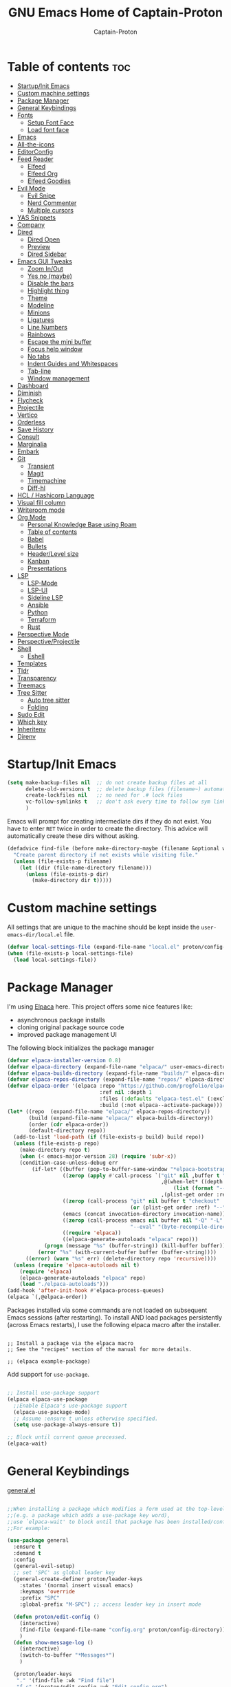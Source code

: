 #+title: GNU Emacs Home of Captain-Proton
#+author: Captain-Proton
#+startup: showeverything
#+startup: indent

* Table of contents :toc:
- [[#startupinit-emacs][Startup/Init Emacs]]
- [[#custom-machine-settings][Custom machine settings]]
- [[#package-manager][Package Manager]]
- [[#general-keybindings][General Keybindings]]
- [[#fonts][Fonts]]
  - [[#setup-font-face][Setup Font Face]]
  - [[#load-font-face][Load font face]]
- [[#emacs][Emacs]]
- [[#all-the-icons][All-the-icons]]
- [[#editorconfig][EditorConfig]]
- [[#feed-reader][Feed Reader]]
  - [[#elfeed][Elfeed]]
  - [[#elfeed-org][Elfeed Org]]
  - [[#elfeed-goodies][Elfeed Goodies]]
- [[#evil-mode][Evil Mode]]
  - [[#evil-snipe][Evil Snipe]]
  - [[#nerd-commenter][Nerd Commenter]]
  - [[#multiple-cursors][Multiple cursors]]
- [[#yas-snippets][YAS Snippets]]
- [[#company][Company]]
- [[#dired][Dired]]
  - [[#dired-open][Dired Open]]
  - [[#preview][Preview]]
  - [[#dired-sidebar][Dired Sidebar]]
- [[#emacs-gui-tweaks][Emacs GUI Tweaks]]
  - [[#zoom-inout][Zoom In/Out]]
  - [[#yes-no-maybe][Yes no (maybe)]]
  - [[#disable-the-bars][Disable the bars]]
  - [[#highlight-thing][Highlight thing]]
  - [[#theme][Theme]]
  - [[#modeline][Modeline]]
  - [[#minions][Minions]]
  - [[#ligatures][Ligatures]]
  - [[#line-numbers][Line Numbers]]
  - [[#rainbows][Rainbows]]
  - [[#escape-the-mini-buffer][Escape the mini buffer]]
  - [[#focus-help-window][Focus help window]]
  - [[#no-tabs][No tabs]]
  - [[#indent-guides-and-whitespaces][Indent Guides and Whitespaces]]
  - [[#tab-line][Tab-line]]
  - [[#window-management][Window management]]
- [[#dashboard][Dashboard]]
- [[#diminish][Diminish]]
- [[#flycheck][Flycheck]]
- [[#projectile][Projectile]]
- [[#vertico][Vertico]]
- [[#orderless][Orderless]]
- [[#save-history][Save History]]
- [[#consult][Consult]]
- [[#marginalia][Marginalia]]
- [[#embark][Embark]]
- [[#git][Git]]
  - [[#transient][Transient]]
  - [[#magit][Magit]]
  - [[#timemachine][Timemachine]]
  - [[#diff-hl][Diff-hl]]
- [[#hcl--hashicorp-language][HCL / Hashicorp Language]]
- [[#visual-fill-column][Visual fill column]]
- [[#writeroom-mode][Writeroom mode]]
- [[#org-mode][Org Mode]]
  - [[#personal-knowledge-base-using-roam][Personal Knowledge Base using Roam]]
  - [[#table-of-contents][Table of contents]]
  - [[#babel][Babel]]
  - [[#bullets][Bullets]]
  - [[#headerlevel-size][Header/Level size]]
  - [[#kanban][Kanban]]
  - [[#presentations][Presentations]]
- [[#lsp][LSP]]
  - [[#lsp-mode][LSP-Mode]]
  - [[#lsp-ui][LSP-UI]]
  - [[#sideline-lsp][Sideline LSP]]
  - [[#ansible][Ansible]]
  - [[#python][Python]]
  - [[#terraform][Terraform]]
  - [[#rust][Rust]]
- [[#perspective-mode][Perspective Mode]]
- [[#perspectiveprojectile][Perspective/Projectile]]
- [[#shell][Shell]]
  - [[#eshell][Eshell]]
- [[#templates][Templates]]
- [[#tldr][Tldr]]
- [[#transparency][Transparency]]
- [[#treemacs][Treemacs]]
- [[#tree-sitter][Tree Sitter]]
  - [[#auto-tree-sitter][Auto tree sitter]]
  - [[#folding][Folding]]
- [[#sudo-edit][Sudo Edit]]
- [[#which-key][Which key]]
- [[#inheritenv][Inheritenv]]
- [[#direnv][Direnv]]

* Startup/Init Emacs

#+begin_src emacs-lisp
(setq make-backup-files nil  ;; do not create backup files at all
      delete-old-versions t  ;; delete backup files (filename~) automatically
      create-lockfiles nil   ;; no need for .# lock files
      vc-follow-symlinks t   ;; don't ask every time to follow sym links to vc repos
      )
#+end_src

Emacs will prompt for creating intermediate dirs if they do not exist.
You have to enter =RET= twice in order to create the directory.
This advice will automatically create these dirs without asking.

#+begin_src emacs-lisp
(defadvice find-file (before make-directory-maybe (filename &optional wildcards) activate)
  "Create parent directory if not exists while visiting file."
  (unless (file-exists-p filename)
    (let ((dir (file-name-directory filename)))
      (unless (file-exists-p dir)
        (make-directory dir t)))))
#+end_src

* Custom machine settings

All settings that are unique to the machine should be kept inside the
=user-emacs-dir/local.el= file.

#+begin_src emacs-lisp
(defvar local-settings-file (expand-file-name "local.el" proton/config-directory))
(when (file-exists-p local-settings-file)
  (load local-settings-file))
#+end_src

* Package Manager

I'm using [[https://github.com/progfolio/elpaca][Elpaca]] here.
This project offers some nice features like:

- asynchronous package installs
- cloning original package source code
- improved package management UI

The following block initializes the package manager

#+begin_src emacs-lisp
(defvar elpaca-installer-version 0.8)
(defvar elpaca-directory (expand-file-name "elpaca/" user-emacs-directory))
(defvar elpaca-builds-directory (expand-file-name "builds/" elpaca-directory))
(defvar elpaca-repos-directory (expand-file-name "repos/" elpaca-directory))
(defvar elpaca-order '(elpaca :repo "https://github.com/progfolio/elpaca.git"
                              :ref nil :depth 1
                              :files (:defaults "elpaca-test.el" (:exclude "extensions"))
                              :build (:not elpaca--activate-package)))
(let* ((repo  (expand-file-name "elpaca/" elpaca-repos-directory))
       (build (expand-file-name "elpaca/" elpaca-builds-directory))
       (order (cdr elpaca-order))
       (default-directory repo))
  (add-to-list 'load-path (if (file-exists-p build) build repo))
  (unless (file-exists-p repo)
    (make-directory repo t)
    (when (< emacs-major-version 28) (require 'subr-x))
    (condition-case-unless-debug err
        (if-let* ((buffer (pop-to-buffer-same-window "*elpaca-bootstrap*"))
                  ((zerop (apply #'call-process `("git" nil ,buffer t "clone"
                                                  ,@(when-let* ((depth (plist-get order :depth)))
                                                      (list (format "--depth=%d" depth) "--no-single-branch"))
                                                  ,(plist-get order :repo) ,repo))))
                  ((zerop (call-process "git" nil buffer t "checkout"
                                        (or (plist-get order :ref) "--"))))
                  (emacs (concat invocation-directory invocation-name))
                  ((zerop (call-process emacs nil buffer nil "-Q" "-L" "." "--batch"
                                        "--eval" "(byte-recompile-directory \".\" 0 'force)")))
                  ((require 'elpaca))
                  ((elpaca-generate-autoloads "elpaca" repo)))
            (progn (message "%s" (buffer-string)) (kill-buffer buffer))
          (error "%s" (with-current-buffer buffer (buffer-string))))
      ((error) (warn "%s" err) (delete-directory repo 'recursive))))
  (unless (require 'elpaca-autoloads nil t)
    (require 'elpaca)
    (elpaca-generate-autoloads "elpaca" repo)
    (load "./elpaca-autoloads")))
(add-hook 'after-init-hook #'elpaca-process-queues)
(elpaca `(,@elpaca-order))
#+end_src

Packages installed via some commands are not loaded on subsequent Emacs sessions (after restarting).
To install AND load packages persistently (across Emacs restarts), I use the following elpaca macro after the installer.

#+begin_example

;; Install a package via the elpaca macro
;; See the "recipes" section of the manual for more details.

;; (elpaca example-package)
#+end_example

Add support for =use-package=.

#+begin_src emacs-lisp

;; Install use-package support
(elpaca elpaca-use-package
  ;;Enable Elpaca's use-package support
  (elpaca-use-package-mode)
  ;; Assume :ensure t unless otherwise specified.
  (setq use-package-always-ensure t))

;; Block until current queue processed.
(elpaca-wait)

#+end_src

* General Keybindings

[[https://github.com/noctuid/general.el][general.el]]

#+begin_src emacs-lisp

;;When installing a package which modifies a form used at the top-level
;;(e.g. a package which adds a use-package key word),
;;use `elpaca-wait' to block until that package has been installed/configured.
;;For example:

(use-package general
  :ensure t
  :demand t
  :config
  (general-evil-setup)
  ;; set 'SPC' as global leader key
  (general-create-definer proton/leader-keys
    :states '(normal insert visual emacs)
    :keymaps 'override
    :prefix "SPC"
    :global-prefix "M-SPC") ;; access leader key in insert mode

  (defun proton/edit-config ()
    (interactive)
    (find-file (expand-file-name "config.org" proton/config-directory))
    )
  (defun show-message-log ()
    (interactive)
    (switch-to-buffer "*Messages*")
    )

  (proton/leader-keys
   "." '(find-file :wk "Find file")
   "f c" '(proton/edit-config :wk "Edit config.org")
   )

  (proton/leader-keys
   "b" '(:ignore t :wk "Buffer") ;; just a prefix, no real key binding
   "b b" '(switch-to-buffer :wk "Switch buffer")
   "b i" '(ibuffer :wk "IBuffer")
   "b k" '(kill-this-buffer :wk "Kill buffer")
   "b m" '(show-message-log :wk "*Messages*")
   "b n" '(next-buffer :wk "Next buffer")
   "b p" '(previous-buffer :wk "Previous buffer")
   "b r" '(revert-buffer :wk "Reload buffer")
   "b s" '(save-buffer :wk "Save buffer")
   )

  (proton/leader-keys
    "d" '(:ignore t :wk "Dired")
    "d d" '(dired :wk "Open dired")
    "d j" '(dired-jump :wk "Dired jump to current")
    "d p" '(peep-dired :wk "Peep-dired"))

  (proton/leader-keys
    "f" '(:ignore t :wk "Files/Fonts")
    )

  (proton/leader-keys
    "v" '(:ignore t :wk "Vanillamacs")
    "v r" '((lambda () (interactive)
            (load-file (expand-file-name "init.el" user-emacs-directory))
            (ignore (elpaca-process-queues)))
          :wk "Reload emacs config")
    "v R" '(restart-emacs :wk "Restart Emacs")
    "v q" '(kill-emacs :wk "Save and quit emacs"))

  (proton/leader-keys
   "h" '(:ignore t :wk "Help") ;; just a prefix, no real key binding
   "h f" '(describe-function :wk "Describe function")
   "h k" '(describe-key :wk "Describe key")
   "h K" '(describe-keymap :wk "Describe keymap")
   "h m" '(describe-mode :wk "Describe mode")
   "h p" '(elpaca-info :wk "Describe package")
   "h v" '(describe-variable :wk "Describe variable")
   )

  (proton/leader-keys
   "m" '(:ignore t :wk "Org")
   "m l" '(org-insert-link :wk "Insert link")
   )

  (proton/leader-keys
   "e" '(:ignore t :wk "Evaluate")
   "e b" '(eval-buffer :wk "Eval buffer")
   "e e" '(eval-expression :wk "Evaluate and elisp expression")
   "e r" '(eval-region :wk "Eval region")
   )

  (proton/leader-keys
   "o" '(:ignore t :wk "Open")
   "o d" '(dashboard-open :wk "Dashboard")
   "o e" '(eshell :wk "Open Eshell")
   )

  )
(elpaca-wait)
#+end_src

* Fonts

** Setup Font Face

#+begin_src emacs-lisp
(defvar proton/fixed-width-font "JetBrainsMono NF"
  "The font to use for monospaced (fixed width) text.")

(defvar proton/variable-width-font "Fira Sans"
  "The font to use for variable-pitch (document) text.")

(defun proton/load-default-fontaine-preset ()
  (interactive)
  (fontaine-set-preset 'regular))

(use-package fontaine
  :ensure t
  :after evil
  :general
  (proton/leader-keys
    "f d" '(proton/load-default-fontaine-preset :wk "Set default font preset")
    "f f" '(fontaine-set-preset :wk "Set font preset")
    )
  :config
  (setq fontaine-presets
        '((regular
           :default-height 110
           :line-spacing 0.16)
          (feedreader
           :default-family "JetBrainsMono Nerd Font"
           :default-height 140
           :default-weight regular
           :line-spacing 0.12)
          (presentation
           :default-height 180
           :line-spacing 0.16)
          (t
           :default-family "JetBrainsMono Nerd Font"
           :default-height 100
           :default-weight regular
           :fixed-pitch-family "JetBrainsMono Nerd Font"
           :variable-pitch-family "Fira Sans"
           :variable-pitch-height 120
           :variable-pitch-weight regular
           :line-spacing nil)))
    )

;; Makes commented text and keywords italics.
;; This is working in emacsclient but not emacs.
;; Your font must have an italic face available.
(set-face-attribute 'font-lock-comment-face nil
            :slant 'italic)
(set-face-attribute 'font-lock-keyword-face nil
            :slant 'italic)
(elpaca-wait)
#+end_src

** Load font face

Load last used font preset.
This should be done after a theme was loaded.
The theme may override the font setting.

#+begin_src emacs-lisp
(require 'fontaine)
(setq fontaine-latest-state-file (locate-user-emacs-file "fontaine-latest-state.eld"))

;; The other side of `fontaine-restore-latest-preset'.
(add-hook 'kill-emacs-hook #'fontaine-store-latest-preset)

;; Recover last preset or fall back to desired style from
;; `fontaine-presets'.
(with-eval-after-load 'doom-themes
  (fontaine-set-preset (or (fontaine-restore-latest-preset) 'regular))
  )
#+end_src
* Emacs

#+begin_src emacs-lisp
(use-package emacs
  :ensure nil
  :init
  ;; Add prompt indicator to `completing-read-multiple'.
  ;; We display [CRM<separator>], e.g., [CRM,] if the separator is a comma.
  (defun crm-indicator (args)
    (cons (format "[CRM%s] %s"
                  (replace-regexp-in-string
                   "\\`\\[.*?]\\*\\|\\[.*?]\\*\\'" ""
                   crm-separator)
                  (car args))
          (cdr args)))
  (advice-add #'completing-read-multiple :filter-args #'crm-indicator)

  ;; Do not allow the cursor in the minibuffer prompt
  (setq minibuffer-prompt-properties
        '(read-only t cursor-intangible t face minibuffer-prompt))
  (add-hook 'minibuffer-setup-hook #'cursor-intangible-mode)

  ;; Enable recursive minibuffers
  (setq enable-recursive-minibuffers t))
#+end_src

* All-the-icons

Icon set that can be used with dired and mode line.
Comes from [[https://github.com/domtronn/all-the-icons.el/tree/master][GitHub]].

#+begin_src emacs-lisp
(use-package all-the-icons
  :ensure t
  :if (display-graphic-p))

(use-package all-the-icons-dired
  :ensure t
  :hook (dired-mode . (lambda () (all-the-icons-dired-mode t))))
#+end_src

* EditorConfig

#+begin_quote
The EditorConfig project consists of a file format for defining coding styles and a collection of text editor plugins that enable editors to read the file format and adhere to defined styles.
#+end_quote

Taken from [[https://editorconfig.org/#overview][editorconfig.org]].
EditorConfig checks for a =.editorconfig= file inside the current directory of a file that is edited.
If none is found, it goes up the directory tree until a editorconfig with /root = true/ is found.
It then applies the style configured inside the editorconfig.
You can have multiple editorconfig files that are applied, as it stops only when the =root= advice is found.

#+begin_src emacs-lisp
(use-package editorconfig
  :ensure t
  :config
  (editorconfig-mode 1))
#+end_src

* Feed Reader

** Elfeed

#+begin_src emacs-lisp
(use-package elfeed
  :ensure t
  :after (general perspective)
  :bind
  (:map elfeed-show-mode-map
        ([remap elfeed-kill-buffer] . evil-delete-buffer))
  (:map elfeed-search-mode-map
        ([remap proton/persp-kill-current] . proton/quit-elfeed))
  :general
  (proton/leader-keys
    "o f" '(elfeed :wk "elfeed"))
  :config
  (setq elfeed-search-filter "@2-weeks-ago +unread")
  )

(with-eval-after-load 'elfeed
  (custom-set-faces
   '(elfeed-search-unread-title-face ((t :weight medium)))
   '(elfeed-search-title-face ((t :family "Vollkorn" :height 1.4)))
   )
  )

(defun proton/on-entering-elfeed()
  (fontaine-set-preset 'feedreader)
  (display-line-numbers-mode 0)
  )

(add-hook 'elfeed-search-mode-hook 'proton/on-entering-elfeed)

(defun proton/quit-elfeed()
  (interactive)
  (proton/load-default-fontaine-preset)
  (display-line-numbers-mode 1)
  (elfeed-search-quit-window)
  (persp-kill "elfeed")
  )

(general-advice-add 'elfeed
                    :before (lambda (&rest r) (persp-switch "elfeed")))
#+end_src


** Elfeed Org

#+begin_src emacs-lisp
(use-package elfeed-org
  :ensure t
  :after elfeed
  :init
  (elfeed-org)
  (setq rmh-elfeed-org-files (list "~/Org/elfeed.org")))
#+end_src

** Elfeed Goodies

#+begin_src emacs-lisp
(use-package elfeed-goodies
  :ensure t
  :after elfeed
  :config
  (elfeed-goodies/setup)
  (defun search-header/draw-wide (separator-left separator-right search-filter stats db-time)
    (let* ((update (format-time-string "%Y-%m-%d %H:%M:%S %z" db-time))
           (lhs (list
                 (powerline-raw (-pad-string-to "Date" (- 9 4)) 'powerline-active2 'l)
                 (funcall separator-left 'powerline-active2 'powerline-active1)
                 (powerline-raw (-pad-string-to "Feed" (- elfeed-goodies/feed-source-column-width 4)) 'powerline-active1 'l)
                 (funcall separator-left 'powerline-active1 'powerline-active2)
                 (powerline-raw (-pad-string-to "Tags" (- elfeed-goodies/tag-column-width 6)) 'powerline-active2 'l)
                 (funcall separator-left 'powerline-active2 'mode-line)
                 (powerline-raw "Subject" 'mode-line 'l)))
           (rhs (search-header/rhs separator-left separator-right search-filter stats update)))
      (concat (powerline-render lhs)
              (powerline-fill 'mode-line (powerline-width rhs))
              (powerline-render rhs))))
  (defun cp/elfeed-entry-line-draw (entry)
    "Print ENTRY to the buffer."
    (let* ((date (elfeed-search-format-date (elfeed-entry-date entry)))
           (title (or (elfeed-meta entry :title) (elfeed-entry-title entry) ""))
           (title-faces (elfeed-search--faces (elfeed-entry-tags entry)))
           (feed (elfeed-entry-feed entry))
           (feed-title
            (when feed
              (or (elfeed-meta feed :title) (elfeed-feed-title feed))))
           (tags (mapcar #'symbol-name (elfeed-entry-tags entry)))
           (tags-str (concat "[" (mapconcat 'identity tags ",") "]"))
           (title-width (- (window-width) elfeed-goodies/feed-source-column-width
                           elfeed-goodies/tag-column-width 4))
           (title-column (elfeed-format-column
                          title (elfeed-clamp
                                 elfeed-search-title-min-width
                                 title-width
                                 elfeed-search-title-max-width)
                          :left))
           (tag-column (elfeed-format-column
                        tags-str (elfeed-clamp (length tags-str)
                                               elfeed-goodies/tag-column-width
                                               elfeed-goodies/tag-column-width)
                        :left))
           (feed-column (elfeed-format-column
                         feed-title (elfeed-clamp elfeed-goodies/feed-source-column-width
                                                  elfeed-goodies/feed-source-column-width
                                                  elfeed-goodies/feed-source-column-width)
                         :left))
           )
      (if (>= (window-width) (* (frame-width) elfeed-goodies/wide-threshold))
          (progn
            ;; (insert (propertize entry-score 'face 'elfeed-search-feed-face) " ")
            (insert (propertize date 'face 'elfeed-search-date-face) " ")
            (insert (propertize feed-column 'face 'elfeed-search-feed-face) " ")
            (insert (propertize tag-column 'face 'elfeed-search-tag-face) " ")
            ;; (insert (propertize authors-column 'face 'elfeed-search-tag-face) " ")
            (insert (propertize title 'face title-faces 'kbd-help title))
            )
        (insert (propertize title 'face title-faces 'kbd-help title)))))
  (setq elfeed-search-print-entry-function 'cp/elfeed-entry-line-draw)
  )
#+end_src

* Evil Mode

[[https://github.com/emacs-evil/evil][Evil - extensible vi layer for emacs]]

#+begin_src emacs-lisp

;; Expands to: (elpaca evil (use-package evil :demand t))
;;(use-package evil :demand t)
(use-package evil
  :ensure t
  :init  ;; tweak evil before loading it
  (setq evil-want-integration t)
  (setq evil-want-keybinding nil)  ;; do not load default evil keybindings
  (setq evil-vsplit-window-right t)
  (setq evil-split-window-below t)
  (evil-mode)
  (add-hook 'with-editor-mode-hook 'evil-insert-state)
  :config
  (evil-set-undo-system 'undo-redo)
  (proton/leader-keys
    "b N" '(evil-buffer-new :wk "Open a new empty buffer")
    "b k" '(evil-delete-buffer :wk "Evil delete buffer")
   )
)

(use-package evil-collection
  :ensure t
  :after evil
  :config
  ;; Do not uncomment this unless you want to specify each and every mode
  ;; that evil-collection should works with.  The following line is here 
  ;; for documentation purposes in case you need it.  
  ;; (setq evil-collection-mode-list '(calendar dashboard dired ediff info magit ibuffer))
  (add-to-list 'evil-collection-mode-list '(help dashboard dired ibuffer)) ;; evilify help mode
  (evil-collection-init))

(use-package evil-tutor
  :ensure t
  :after evil
  )
#+end_src

#+begin_src emacs-lisp
;; Using RETURN to follow links in Org/Evil 
;; Unmap keys in 'evil-maps if not done, (setq org-return-follows-link t) will not work
(with-eval-after-load 'evil-maps
  (define-key evil-motion-state-map (kbd "SPC") nil)
  (define-key evil-motion-state-map (kbd "RET") nil)
  (define-key evil-motion-state-map (kbd "TAB") nil))
#+end_src

Remap =:q= to close only the current buffer.

#+begin_src emacs-lisp
(global-set-key [remap evil-quit] 'evil-delete-buffer)
#+end_src

** Evil Snipe

#+begin_src emacs-lisp
(use-package evil-snipe
  :ensure t
  :after evil
  :config
  (evil-snipe-mode +1))
#+end_src

** Nerd Commenter
A Nerd Commenter emulation, help you comment code efficiently.
For example, you can press “99,ci” to comment out 99 lines.

#+begin_src emacs-lisp
(use-package evil-nerd-commenter
  :ensure t
  :after evil
  :bind
  ("C-/" . evilnc-comment-operator)
  :config
  (evilnc-default-hotkeys))
#+end_src

** Multiple cursors

There are two projects (perhaps more) that implement multiple cursors for emacs.
The first one is [[https://github.com/magnars/multiple-cursors.el][multiple-cursors.el]] which is in use by the author.
This project should be used in a standard emacs environment.
In contrast to this project is [[https://github.com/gabesoft/evil-mc][evil-mc]].
It does not look to be heavily maintained, but as a evil user it is installed here.

#+begin_src emacs-lisp
(use-package evil-mc
  :ensure t
  :after (evil general)
  :init
  (global-evil-mc-mode  1)
  )
#+end_src

* YAS Snippets

In combination with lsp-mode, company requires yasnippet to be available.
Take a look at the [[https://github.com/emacs-lsp/lsp-mode/issues/2913][github issue]].

#+begin_src emacs-lisp
(use-package yasnippet
  :init
  (yas-global-mode 1)
  )
#+end_src

* Company

#+begin_quote
Company is a text completion framework for Emacs. The name stands for "complete anything". It uses pluggable back-ends and front-ends to retrieve and display completion candidates.
#+end_quote

Taken from [[https://company-mode.github.io/][company-mode]].

#+begin_src emacs-lisp
(use-package company
  :ensure (:tag "1.0.2")
  :diminish
  :custom
  (company-minimum-prefix-length 1)
  (company-idle-delay 0.1)
  (company-global-modes '(not eshell-mode shell-mode))
  ;; Search other buffers with the same modes for completion instead of
  ;; searching all other buffers.
  (company-dabbrev-other-buffers t)
  (company-dabbrev-code-other-buffers t)
  ;; M-<num> to select an option according to its number.
  (company-show-numbers t)
  :config
  (setq company-idle-delay 0.1
        company-minimum-prefix-length 1)
  ;; Use company with text and programming modes.
  :hook ((text-mode . company-mode)
         (prog-mode . company-mode))
  )

(use-package company-box
  :ensure t
  :after company
  :diminish
  :hook (company-mode . company-box-mode))
#+end_src

* Dired

Dired is the built-in file manager of emacs.

#+begin_src emacs-lisp
(use-package dired
  :ensure nil
  :config
  ;; do not flood emacs opening new buffers with navigation in dired
  (setq dired-kill-when-opening-new-dired-buffer t)
  )
#+end_src

** Dired Open

Open files from dired using using custom actions.

#+begin_src emacs-lisp
(use-package dired-open
  :ensure t
  :after dired
  :config
  (setq dired-open-extensions '(("gif" . "sxiv")
                                ("jpg" . "sxiv")
                                ("png" . "sxiv")
                                ("mkv" . "vlc")
                                ("mp4" . "vlc"))))
#+end_src

** Preview

Preview file contents in a small window when navigating the file tree using dired.

#+begin_src emacs-lisp
(use-package dired-preview
  :ensure t
  :config
  ;; Enable `dired-preview-mode' in a given Dired buffer or do it
  ;; globally:
  (dired-preview-global-mode 1)
  )
#+end_src

** Dired Sidebar

Sidebar showing a filetree.
[[https://github.com/jojojames/dired-sidebar][Dired Sidebar on Github]].
Integrates well within emacs as dired is the base package.
Additional integration with magit, projectile and evil is great.

#+begin_src emacs-lisp
(use-package vscode-icon
  :ensure t
  :commands (vscode-icon-for-file)
  )
#+end_src

#+begin_src emacs-lisp
(use-package dired-sidebar
  :ensure t
  :after dired
  :commands (dired-sidebar-toggle-sidebar)
  :init
  (add-hook 'dired-sidebar-mode-hook
            (lambda ()
              (display-line-numbers-mode 0)
              (unless (file-remote-p default-directory)
                (auto-revert-mode))
              ))
  (proton/leader-keys
    "d s" '(dired-sidebar-toggle-sidebar :wk "Dired sidebar"))
  :config
  (push 'toggle-window-split dired-sidebar-toggle-hidden-commands)
  (push 'rotate-windows dired-sidebar-toggle-hidden-commands)

  (setq dired-sidebar-subtree-line-prefix "  ")
  (setq dired-sidebar-theme 'vscode)
  (setq dired-sidebar-width 45)
  (setq dired-sidebar-use-term-integration t)
  (setq dired-sidebar-use-custom-font t)
  )
#+end_src


* Emacs GUI Tweaks

** Zoom In/Out

#+begin_src emacs-lisp
(setq text-scale-mode-step 1.05)
(defun proton/text-scale-reset ()
  (interactive)
  (text-scale-adjust 0))
(global-set-key (kbd "C-+") 'text-scale-increase)
(global-set-key (kbd "C--") 'text-scale-decrease)
(global-set-key (kbd "C-=") 'proton/text-scale-reset)
#+end_src

** Yes no (maybe)

Always use =y= and =n= instead of =yes= and =no= when emacs asks questions.
This is only available in emacs >= 29.

#+begin_src emacs-lisp
(setq use-short-answers t)
#+end_src

** Disable the bars

#+begin_src emacs-lisp
(menu-bar-mode -1)
(tool-bar-mode -1)
(scroll-bar-mode -1)
#+end_src

** Highlight thing

#+begin_src emacs-lisp
(defun proton/set-highlight-thing-colors ()
  (interactive)
  (set-face-background 'highlight-thing (doom-darken (doom-color 'highlight) 0.5))
  (set-face-foreground 'highlight-thing (doom-lighten (doom-color 'fg) 0.5)))

(use-package highlight-thing
  :ensure t
  :init
  (global-highlight-thing-mode)
  :hook (highlight-thing-mode . proton/set-highlight-thing-colors)
  :config
  (setq highlight-thing-what-thing 'sexp) ;; sexp = symbol expression (https://en.wikipedia.org/wiki/S-expression)
  )
#+end_src

** Theme

#+begin_src emacs-lisp
(add-to-list 'custom-theme-load-path (expand-file-name (concat user-emacs-directory "themes/")))
(use-package doom-themes
  :ensure t
  :init
  :config
  (setq doom-themes-enable-bold t    ; if nil, bold is universally disabled, t by default
        doom-themes-enable-italic t) ; if nil, italics is universally disabled, t by default

  ;; This is the default theme
  (load-theme 'doom-nord t)

  ;; Add "padding" around tabs, the colour must be added to correct the colouring
  (set-face-attribute 'tab-line-tab-current nil :box '(:line-width 8 :color "#2E3440"))
  (set-face-attribute 'tab-line-tab-inactive nil :box '(:line-width 8 :color "#272C36"))
  (custom-set-faces `(fringe ((t (:background nil))))) ; make fringe match the bg
)
#+end_src

** Modeline

#+begin_src emacs-lisp
(use-package doom-modeline
  :ensure t
  :init (doom-modeline-mode 1)
  :config
  (setq doom-modeline-height 24      ;; sets modeline height
        doom-modeline-bar-width 5    ;; sets right bar width
        doom-modeline-persp-name t   ;; adds perspective name to modeline
        doom-modeline-persp-icon t   ;; adds folder icon next to persp name
        doom-modeline-minor-modes t  ;; show minor modes
    )
  ) 
#+end_src

** Minions

#+begin_quote
This package implements a nested menu that gives access to all known
minor modes (i.e., those listed in `minor-mode-list').
#+end_quote

Taken from [[https://github.com/tarsius/minions][GitHub]].

#+begin_src emacs-lisp
(use-package minions
  :ensure t
  :config (minions-mode 1)
  )
#+end_src

** Ligatures

Be sure to install any nerd fonts that include them ([[https://www.nerdfonts.com][nerdfonts.com]]).
After using the =fonts.yml= playbook, there should be at least one available.
The default font face of this emacs configuration needs one.

[[https://github.com/mickeynp/ligature.el][ligature.el on github]]

#+begin_src emacs-lisp
(use-package ligature
  :ensure t
  :config
  ;; Enable all JetBrains Mono ligatures in programming modes
  (ligature-set-ligatures '(prog-mode org-mode text-mode)
                          '("--" "---" "==" "===" "!=" "!==" "=!="
                            "=:=" "=/=" "<=" ">=" "&&" "&&&" "&=" "++" "+++" "***" ";;" "!!"
                            "??" "???" "?:" "?." "?=" "<:" ":<" ":>" ">:" "<:<" "<>" "<<<" ">>>"
                            "<<" ">>" "||" "-|" "_|_" "|-" "||-" "|=" "||=" "##" "###" "####"
                            "#{" "#[" "]#" "#(" "#?" "#_" "#_(" "#:" "#!" "#=" "^=" "<$>" "<$"
                            "$>" "<+>" "<+" "+>" "<*>" "<*" "*>" "</" "</>" "/>" "<!--" "<#--"
                            "-->" "->" "->>" "<<-" "<-" "<=<" "=<<" "<<=" "<==" "<=>" "<==>"
                            "==>" "=>" "=>>" ">=>" ">>=" ">>-" ">-" "-<" "-<<" ">->" "<-<" "<-|"
                            "<=|" "|=>" "|->" "<->" "<~~" "<~" "<~>" "~~" "~~>" "~>" "~-" "-~"
                            "~@" "[||]" "|]" "[|" "|}" "{|" "[<" ">]" "|>" "<|" "||>" "<||"
                            "|||>" "<|||" "<|>" "..." ".." ".=" "..<" ".?" "::" ":::" ":=" "::="
                            ":?" ":?>" "//" "///" "/*" "*/" "/=" "//=" "/==" "@_" "__" "???"
                            "<:<" ";;;"))
  ;; Enables ligature checks globally in all buffers. You can also do it
  ;; per mode with `ligature-mode'.
  (global-ligature-mode t))
#+end_src


** Line Numbers

#+begin_src emacs-lisp
(setq display-line-numbers-type 'relative)
(global-display-line-numbers-mode 1)
(global-visual-line-mode t)

;; Disable line numbers for some modes
(dolist (mode '(term-mode-hook
                dashboard-mode-hook
                eshell-mode-hook))
  (add-hook mode (lambda () (display-line-numbers-mode 0))))
#+end_src

** Rainbows

The delimiters add colors to paratheses.

#+begin_src emacs-lisp
(use-package rainbow-delimiters
  :ensure t
  :hook (prog-mode . rainbow-delimiters-mode)
  )
#+end_src

#+begin_src emacs-lisp
(use-package rainbow-mode
  :ensure t
  :diminish
  :hook
  ((org-mode prog-mode) . rainbow-mode))
#+end_src

** Escape the mini buffer

You have to type escape three time to quit the mini buffer.
Decrease the amount to one.
/Hint: Use ~C-g~ to quit./

#+begin_src emacs-lisp
(global-set-key [escape] 'keyboard-escape-quit)
#+end_src

** Focus help window

#+begin_src emacs-lisp
(setq help-window-select t)
#+end_src

** No tabs

Don't use tabs! Never! Really!

#+begin_src emacs-lisp
;; Set default indentation to use spaces instead of tabs
(setq-default indent-tabs-mode nil)
#+end_src

** Indent Guides and Whitespaces

#+begin_src emacs-lisp
(use-package indent-bars
  :ensure (:host github :repo "jdtsmith/indent-bars")
  :custom
  (indent-bars-treesit-support t)
  (indent-bars-no-descend-string nil)
  (indent-bars-treesit-ignore-blank-lines-types '("module"))
  (indent-bars-treesit-wrap '((python argument_list parameters ; for python, as an example
                                      list list_comprehension
                                      dictionary dictionary_comprehension
                                      parenthesized_expression subscript)))
  :hook ((prog-mode yaml-mode) . indent-bars-mode)
  :config
  (setq
    indent-bars-color '(highlight :face-bg t :blend 0.2)
    indent-bars-pattern "."
    indent-bars-width-frac 0.1
    indent-bars-pad-frac 0.1
    indent-bars-zigzag nil
    indent-bars-color-by-depth nil
    indent-bars-highlight-current-depth nil
    indent-bars-display-on-blank-lines nil)
  )
#+end_src

Show the whitespace characters tabs, spaces and trailing.
=face= is required to use them, see doc of =whitespace-style=.
The style is adjusted to match the used nord theme.

#+begin_src emacs-lisp
(use-package whitespace
  :ensure nil
  :init
  (global-whitespace-mode)
  :config
  ;; Don't enable whitespace for.
  (setq-default whitespace-global-modes
                '(not shell-mode
                      help-mode
                      text-mode
                      magit-mode
                      magit-diff-mode
                      ibuffer-mode
                      dired-mode
                      occur-mode))
  (setq
    whitespace-style '(face tabs tab-mark spaces space-mark trailing))
  (custom-set-faces
   '(whitespace-space ((t (:foreground "#4c566a" :background unspecified)))))
  )
#+end_src

** Tab-line

Not to mix up with =tab-bar=.
=tab-line= displays buffers specific for the current window!

#+begin_src emacs-lisp
(use-package tab-line
  :ensure nil
  :init
  (global-tab-line-mode t)
  :config
  (setq tab-line-new-button-show nil  ;; do not show add-new button
        tab-line-close-button-show nil  ;; do not show close button
        )
  ;; do not use :bind C-<next> ... they are bound in global.el
  (define-key (current-global-map) [remap scroll-right] 'previous-buffer)
  (define-key (current-global-map) [remap scroll-left] 'next-buffer)
  )
(require 'tab-line)

#+end_src

** Window management

#+begin_src emacs-lisp
(with-eval-after-load 'evil
  (proton/leader-keys
    "w" '(:ignore t :wk "Windows")
    "w c" '(evil-window-delete :wk "Close current window")
    "w |" '(evil-window-vsplit :wk "Split left/right (|)")
    "w -" '(evil-window-split :wk "Split top/bottom (-)")
    "w w" '(evil-window-next :wk "Next window")
    "w W" '(evil-window-prev :wk "Previous window")
    )
  )
#+end_src

Automatically resize windows when creating new ones or switching using =evil-window-*=.
Used to gain better resizing rather than just split windows in half.

#+begin_src emacs-lisp
(use-package golden-ratio
  :ensure t
  :init
  (golden-ratio-mode 1)
  )
#+end_src

* Dashboard

#+begin_src emacs-lisp
(use-package dashboard
  :ensure t
  :init
  (setq initial-buffer-choice 'dashboard-open)
  (setq dashboard-set-heading-icons t)
  (setq dashboard-set-file-icons t)
  (setq dashboard-startup-banner 'logo) ;; use standard emacs logo as banner
  (setq dashboard-startup-banner (format "%s/.icons/emacs.png" (getenv "HOME")))  ;; use custom image as banner
  (setq dashboard-center-content t) ;; set to 't' for centered content
  (setq dashboard-items '((recents . 5)
                          (bookmarks . 3)
                          (projects . 5)
                          (registers . 3)))
  (setq dashboard-projects-backend 'projectile)
  :custom
  (dashboard-modify-heading-icons '((recents . "file-text")
                                    (bookmarks . "book")))
  :config
  (add-hook 'elpaca-after-init-hook #'dashboard-insert-startupify-lists)
  (add-hook 'elpaca-after-init-hook #'dashboard-initialize)
  (dashboard-setup-startup-hook)
  (display-line-numbers-mode 0)
  )
#+end_src

* Diminish

#+begin_quote
This package implements hiding or abbreviation of the mode line displays (lighters) of minor-modes.
#+end_quote

Taken from [[https://github.com/myrjola/diminish.el][GitHub]].

So if you add =:diminish= to a =use-package= declaration, the minor mode is not displayed on the mode line.

#+begin_src emacs-lisp
(use-package diminish
  :ensure t
  )
#+end_src

* Flycheck

#+begin_quote
Modern on-the-fly syntax checking extension for GNU Emacs.
#+end_quote

Taken from [[https://github.com/flycheck/flycheck][GitHub]].
Go to the [[https://www.flycheck.org/en/latest/languages.html][flycheck webpage]] to get info regarding support languages.

#+begin_src emacs-lisp
(use-package flycheck
  :ensure t
  :defer t
  :diminish
  :config (global-flycheck-mode))
#+end_src

* Projectile

[[https://github.com/bbatsov/projectile][Projectile on GitHub]]

#+begin_quote
Projectile is a project interaction library for Emacs.
#+end_quote

#+begin_src emacs-lisp
(use-package projectile
  :ensure t
  :diminish
  :config
  (projectile-mode +1)
  (proton/leader-keys
    "p" '(:ignore t :wk "Project")
    "p d" '(projectile-discover-projects-in-search-path :wk "Discover projects")
    "p e" '(projectile-edit-dir-locals :wk "Edit project .dir-locals.el")
    "p i" '(projectile-invalidate-cache :wk "Invalidate project cache")
    "p p" '(projectile-switch-project :wk "Switch project")
    "p r" '(projectile-recentf :wk "Recent project files")
    "SPC" '(projectile-find-file :wk "Find file in project")
  )
)
#+end_src


* Vertico

[[https://github.com/minad/vertico][Vertico on github]]

#+begin_quote
Vertico provides a performant and minimalistic vertical completion UI based on the default completion system.
#+end_quote

#+begin_src emacs-lisp
(use-package vertico
  :ensure t
  :bind (:map minibuffer-local-map
              ("M-A" . marginalia-cycle))
  :diminish
  :bind (:map vertico-map
         ("C-j" . vertico-next)
         ("C-k" . vertico-previous)
         ("C-f" . vertico-exit)
         ("?" . minibuffer-completion-help)
         ("M-RET" . minibuffer-force-complete-and-exit)
         ("M-TAB" . minibuffer-complete)
         :map minibuffer-local-map
         ("C-h" . backward-kill-word))
  :custom
  (vertico-cycle t)
  :init
  (vertico-mode))
#+end_src

* Orderless

#+begin_src emacs-lisp
(use-package orderless
  :ensure t
  :init
  (setq completion-styles '(orderless basic)
        completion-category-defaults nil
        completion-category-overrides '((file (styles partial-completion)))))
#+end_src

* Save History

#+begin_src emacs-lisp
(use-package savehist
  :ensure nil  ;; built-in to emacs, no package manager required
  :init
  (savehist-mode))
#+end_src

* Consult

[[https://github.com/minad/consult][Consult on GitHub]]

#+begin_quote
Consult provides search and navigation commands based on the Emacs completion function completing-read.
#+end_quote

#+begin_src emacs-lisp
(use-package consult
  :ensure t
  :diminish
  :config
  (proton/leader-keys
    "<" '(consult-project-buffer :wk "Consult buffer")
    "RET" '(consult-bookmark :wk "Consult bookmark")
    "f r" '(consult-recent-file :wk "Consult recent file")
    "m h" '(consult-org-heading :wk "Consult org heading")
    "s" '(:ignore t :wk "Search")
    "s r" '(consult-ripgrep :wk "Consult rg")
    "s g" '(consult-grep :wk "Consult grep")
    "s G" '(consult-git-grep :wk "Consult git grep")
    "s f" '(consult-find :wk "Consult find")
    "s F" '(consult-fd :wk "Consult fd")
    "s b" '(consult-line :wk "Consult line")
    "S" '(:ignore t :wk "Additional Search")
    "S y" '(consult-yank-from-kill-ring :wk "Consult yank from kill ring")
    "i" '(consult-imenu :wk "Consult imenu"))
  )
#+end_src

* Marginalia

[[https://github.com/minad/marginalia][Marginalia on GitHub]]

#+begin_src emacs-lisp
(use-package marginalia
  :ensure t
  :after vertico
  :custom
  (marginalia-annotators '(marginalia-annotators-heavy marginalia-annotators-light nil))
  :init
  (marginalia-mode))
#+end_src

* Embark

 #+begin_src emacs-lisp
(use-package embark
  :after evil
  :ensure t

  :bind
  (("C-." . embark-act)         ;; pick some comfortable binding
   ("C-," . embark-dwim)        ;; good alternative: M-.
   ("C-h B" . embark-bindings)) ;; alternative for `describe-bindings'
  (:map vertico-map
        ("C-x e" . embark-export))

  :init

  ;; Optionally replace the key help with a completing-read interface
  (setq prefix-help-command #'embark-prefix-help-command)

  :config

  ;; Hide the mode line of the Embark live/completions buffers
  (add-to-list 'display-buffer-alist
               '("\\`\\*Embark Collect \\(Live\\|Completions\\)\\*"
                 nil
                 (window-parameters (mode-line-format . none)))))

;; Consult users will also want the embark-consult package.
(use-package embark-consult
  :ensure t ; only need to install it, embark loads it after consult if found
  :hook
  (embark-collect-mode . consult-preview-at-point-mode))
#+end_src

* Git

** Transient

Provides keyboard-driven "menus" inside magit.
There is also a built-in transient package which has nothing in common with this one.

#+begin_src emacs-lisp
(use-package transient
  :ensure t
  )
#+end_src

** Magit

The git client for emacs.

#+begin_src emacs-lisp
(use-package magit
  :ensure t
  :after (transient)
  :init
  ;; Do not call on :config as this block
  ;; is executed after opening magit
  (proton/leader-keys
    "g" '(:ignore t :wk "Git")
    "g g" '(magit :wk "Open magit buffer")
  )
  :commands
  (magit-status magit-get-current-branch)
  :custom
  (magit-display-buffer-function #'magit-display-buffer-same-window-except-diff-v1)
  )
#+end_src

** Timemachine

git-timemachine is a program that allows you to move backwards and forwards through a file’s commits.  ‘SPC g t’ will open the time machine on a file if it is in a git repo.  Then, while in normal mode, you can use ‘CTRL-j’ and ‘CTRL-k’ to move backwards and forwards through the commits.

#+begin_src emacs-lisp
(use-package git-timemachine
  :ensure t
  :init
  (proton/leader-keys
    "g t" '(git-timemachine-toggle :wk "Toggle git timemachine")
  )
  :hook (evil-normalize-keymaps . git-timemachine-hook)
  :config
  (evil-define-key 'normal git-timemachine-mode-map (kbd "C-j") 'git-timemachine-show-previous-revision)
  (evil-define-key 'normal git-timemachine-mode-map (kbd "C-k") 'git-timemachine-show-next-revision)
)
#+end_src

** Diff-hl

Add margin to indicate version changes.

#+begin_src emacs-lisp
(use-package diff-hl
  :ensure t
  :init
  (add-hook 'magit-pre-refresh-hook 'diff-hl-magit-pre-refresh)
  (add-hook 'magit-post-refresh-hook 'diff-hl-magit-post-refresh)
  :config
  (global-diff-hl-mode)
  )
#+end_src

* HCL / Hashicorp Language

Used by different projects provided by hashicorp.
[[https://www.packer.io][Packer]] and [[*Terraform][Terraform]]/OpenTofu use the language.

#+begin_src emacs-lisp
(use-package hcl-mode
  :ensure t
  )
#+end_src

* Visual fill column

~visual-fill-column-mode~ is a small Emacs minor mode that mimics the effect of fill-column in visual-line-mode.
Instead of wrapping lines at the window edge, which is the standard behaviour of visual-line-mode, it wraps lines at fill-column.

#+begin_src emacs-lisp
(use-package visual-fill-column
  :ensure t
  )
#+end_src

* Writeroom mode

#+BEGIN_QUOTE
writeroom-mode is a minor mode for Emacs that implements a distraction-free writing mode similar to the famous Writeroom editor for OS X
#+END_QUOTE

#+begin_src emacs-lisp
(use-package writeroom-mode
  :ensure t
  :init
  (proton/leader-keys
    "z" '(:ignore t :wk "Zen")
    "z z" '(writeroom-mode :wk "Toggle zen")
    "z >" '(writeroom-increase-width :wk "Increase width")
    "z <" '(writeroom-decrease-width :wk "Decrease width")
    "z =" '(writeroom-adjust-width :wk "Adjust/Reset width")
    )
  )
#+end_src

* Org Mode

#+begin_src emacs-lisp
(setq org-return-follows-link t)
(setq org-hide-emphasis-markers t)

(use-package org
  :ensure nil
  :init
  (proton/leader-keys
    "m" '(:ignore t :wk "Org")
    "m e" '(org-edit-special :wk "Org edit special")
    "m t" '(org-todo :wk "Org todo")
    "m s" '(org-sort :wk "Org sort")
    )
  :config
  ;; This is considered highly unsafe!
  ;; But confirm again and again does lead to the same issue
  (setq org-confirm-babel-evaluate nil)
  (setq org-log-done 'time
        org-todo-keywords
        '((sequence
           "DOING(o)"           ; Things that are currently in work (work in progress)
           "TODO(t)"            ; Backlog items in kanban that should be executed
           "WAIT(w)"            ; A task that can not be set as DOING
           "|"                  ; Separate active and inactive items
           "DONE(d)"            ; Finished work ... yeah
           "CANCELLED(c@)"))    ; Cancelled things :(
        org-todo-repeat-to-state "TODO"
        org-ellipsis " ▾"
        org-hide-emphasis-markers t
        org-superstar-headline-bullets-list '("⁖" "◉" "○" "✸" "✿"))
  )
#+end_src

If you use `org' and don't want your org files in the default location below,
change `org-directory'. It must be set before org loads!

#+begin_src emacs-lisp
(defvar proton/org-notes-dir (file-truename "~/Org/notes")
  "Directory containing all my org notes files")
(setq org-directory proton/org-notes-dir
      org-agenda-files (list proton/org-notes-dir))
#+end_src

Anything else at the moment can be set after org was loaded.

#+begin_src emacs-lisp
(with-eval-after-load 'org
  (setq org-log-done 'time
    org-todo-keywords
    '((sequence
       "DOING(o)"           ; Things that are currently in work (work in progress)
       "TODO(t)"            ; Backlog items in kanban that should be executed
       "WAIT(w)"            ; A task that can not be set as DOING
       "|"                  ; Separate active and inactive items
       "DONE(d)"            ; Finished work ... yeah
       "CANCELLED(c@)"))    ; Cancelled things :(
    org-todo-repeat-to-state "TODO"
    org-ellipsis " ▾"
    org-hide-emphasis-markers t
    org-superstar-headline-bullets-list '("⁖" "◉" "○" "✸" "✿"))
   (define-key org-src-mode-map (kbd "C-c C-c") 'org-edit-src-exit)
  )
#+end_src

** Personal Knowledge Base using Roam

Create the ~$HOME/Org/roam~ directory if it does not exists.
This directory will be used as ~org-roam-directory~.

#+begin_src emacs-lisp
(use-package org-roam
  :ensure t
  :after org
  :general
  (proton/leader-keys
    "m r" '(:ignore t :wk "Roam")
    "m r f" '(org-roam-node-find :wk "Find node")
    "m r i" '(org-roam-node-insert :wk "Insert node")
    )
  :config
  (setq proton/org-roam-home (format "%s/Org/roam" (getenv "HOME")))
  (when (not (file-directory-p proton/org-roam-home))
    (make-directory proton/org-roam-home 'parents))

  (setq org-roam-directory (file-truename proton/org-roam-home))
  (org-roam-db-autosync-mode)
  )

(defun proton/open-org-roam-perspective ()
    (interactive)
    (persp-switch "org-roam")
  )
(dolist (f '(org-roam-node-find org-roam-node-insert))
  (general-advice-add f :before #'proton/open-org-roam-perspective))
#+end_src

** Table of contents

Enable table of contents for org-mode and markdown-mode.

#+begin_src emacs-lisp
(use-package toc-org
  :ensure t
  :commands toc-org-enable
  :init
  (add-hook 'org-mode-hook 'toc-org-enable)
  ;; enable in markdown, too
  (add-hook 'markdown-mode-hook 'toc-org-mode)
  )
#+end_src

** Babel

#+begin_src emacs-lisp
(with-eval-after-load 'org
  (org-babel-do-load-languages
   'org-babel-load-languages
   '((emacs-lisp . t)
     (python . t)
     (shell . t)
     (makefile . t)
     (plantuml . t)
     (js . t)
     (sql . t)
     (sqlite . t)
     ;; Add more languages as needed
     )))

  (setq org-src-fontify-natively t) ; Enable syntax highlighting in source blocks
#+end_src

** Bullets

By default emacs displays asterisks in org-mode for headers.
These can be adjusted by using =org-bullets=.
In addition the =org-indent-mode= is activated to automatically indent the content under a heading.

#+begin_src emacs-lisp
(add-hook 'org-mode-hook 'org-indent-mode)
(use-package org-bullets
  :ensure t
  )
(add-hook 'org-mode-hook (lambda () (org-bullets-mode 1)))
#+end_src

** Header/Level size

#+begin_src emacs-lisp
(require 'org-faces)

;; Make sure certain org faces use the fixed-pitch face when variable-pitch-mode is on
(set-face-attribute 'org-block nil
            :foreground 'unspecified
            :font proton/fixed-width-font
            :height 1.0
            :weight 'light)
#+end_src

#+begin_src emacs-lisp
(defun proton/org-colors-nord ()
  "Enable Nord colors for Org headers."
  (interactive)
  (dolist
      (face
       '((org-level-1 1.7 "#81a1c1" bold)
         (org-level-2 1.6 "#b48ead" bold)
         (org-level-3 1.5 "#a3be8c" semi-bold)
         (org-level-4 1.4 "#ebcb8b" normal)
         (org-level-5 1.3 "#bf616a" light)
         (org-level-6 1.2 "#88c0d0" light)
         (org-level-7 1.1 "#81a1c1" light)
         (org-level-8 1.0 "#b48ead" light)))
    (let ((face-name (car face))
          (height (nth 1 face))
          (foreground (nth 2 face))
          (weight (nth 3 face)))

      (set-face-attribute (car face) nil
                          :family proton/variable-width-font
                          :height height
                          :foreground foreground
                          :weight weight)
    )
  )
  (set-face-attribute 'org-table nil
                      :family proton/fixed-width-font
                      :weight 'normal
                      :height 1.0
                      :foreground "#88c0d0")
  )
(with-eval-after-load 'org
  (add-hook 'org-mode-hook 'proton/org-colors-nord))
#+end_src

#+begin_src emacs-lisp
(setq org-src-preserve-indentation t)
#+end_src

** Kanban

=org-kanban= ([[https://github.com/gizmomogwai/org-kanban][github]]) allows the creation of kanban boards in org documents.
Headers are used as card descriptions.
Create a new board for example using =M-x org-kanban/initialize-at-end=.

#+begin_src emacs-lisp
(use-package org-kanban
  :ensure t
  )
#+end_src

** Presentations

Use minimal style presentations using ~org-present~.

#+begin_src emacs-lisp
(use-package org-present
  :ensure t
  )
#+end_src


Define functions that should be executed entering and leaving
org-present.

#+begin_src emacs-lisp
(defun proton/org-present-prepare-slide (buffer-name heading)
  ;; Show only top-level headlines
  (org-overview)

  ;; Unfold the current entry
  (org-show-entry)

  ;; Show only direct subheadings of the slide but don't expand them
  (org-show-children))

(defun proton/org-present-start ()
  ;; Use visual-line-mode here to cause lines to be wrapped within the
  ;; centered document, otherwise you will have to horizontally scroll to see
  ;; them all!
  (setq visual-fill-column-width 110
        visual-fill-column-center-text t)

  ;; Center the presentation and wrap lines
  (visual-fill-column-mode 1)
  (visual-line-mode 1)
  (display-line-numbers-mode 0)
  (highlight-thing-mode 0)

  ;; Tweak font sizes
  (fontaine-set-preset 'presentation)

  ;; Set a blank header line string to create blank space at the top
  (setq header-line-format " ")

  ;; Display inline images automatically
  (org-display-inline-images)

  ;; Start in normal mode so slides can be cycled immediatly
  (evil-force-normal-state)
  )

(defun proton/org-present-end ()
  ;; Reset visual fill column values to default
  (setq visual-fill-column-width nil
        visual-fill-column-center-text nil)

  ;; Stop centering the document
  (visual-fill-column-mode 0)
  (visual-line-mode 0)
  (display-line-numbers-mode 1)
  (highlight-thing-mode 1)

  ;; Reset font customizations, default was nil
  (fontaine-set-preset 'regular)

  ;; Clear the header line string so that it isn't displayed
  (setq header-line-format nil)

  ;; Unfold everything to show the complete content
  (org-fold-show-all)

  ;; Stop displaying inline images
  (org-remove-inline-images)
  )
#+end_src

Register hooks with org-present.

#+begin_src emacs-lisp
(add-hook 'org-present-mode-hook 'proton/org-present-start)
(add-hook 'org-present-mode-quit-hook 'proton/org-present-end)
(add-hook 'org-present-after-navigate-functions 'proton/org-present-prepare-slide)
#+end_src

* LSP

** LSP-Mode

#+begin_quote
The Language Server protocol is used between a tool (the client) and a language smartness provider (the server) to integrate features like auto complete, go to definition, find all references and alike into the tool
#+end_quote

-- [[https://microsoft.github.io/language-server-protocol/specifications/specification-current/][official Language Server Protocol specification]]

Take a look at [[https://langserver.org/][langserver.org]]

#+begin_src emacs-lisp
(use-package lsp-mode
  :ensure t
  :init
  ;; set prefix for lsp-command-keymap (few alternatives - "C-l", "C-c l")
  (setq lsp-keymap-prefix "C-c l")
  :hook ((lsp-mode . lsp-enable-which-key-integration)
         (bash-ts-mode . lsp)
         (lsp-mode . lsp-ui-mode)
         (lsp-mode . sideline-mode)
         )
  :commands (lsp lsp-deferred)
  :config
  (setq lsp-enable-snippet nil)
  (lsp-enable-which-key-integration t)
  (general-evil-define-key 'insert lsp-mode-map
    "C-." 'company-capf
    )
  :custom
  ;; general stuff
  (lsp-eldoc-render-all t)
  (lsp-idle-delay 0.6)
  ;; enable / disable the hints as you prefer:
  (lsp-inlay-hint-enable t)
  ;; rust
  ;; what to use when checking on-save. "check" is default, I prefer clippy
  (lsp-rust-analyzer-cargo-watch-command "clippy")
  ;; These are optional configurations. See https://emacs-lsp.github.io/lsp-mode/page/lsp-rust-analyzer/#lsp-rust-analyzer-display-chaining-hints for a full list
  (lsp-rust-analyzer-display-lifetime-elision-hints-enable "skip_trivial")
  (lsp-rust-analyzer-display-chaining-hints t)
  (lsp-rust-analyzer-display-lifetime-elision-hints-use-parameter-names nil)
  (lsp-rust-analyzer-display-closure-return-type-hints t)
  (lsp-rust-analyzer-display-parameter-hints nil)
  (lsp-rust-analyzer-display-reborrow-hints nil)
  :general
  (proton/leader-keys
    "c" '(:ignore t :wk "Code")
    "c c" '(compile :wk "Compile")
    "c r" '(lsp-rename :wk "Rename")
    "c f" '(lsp-format-region :wk "Format region")
    "c F" '(lsp-format-buffer :wk "Format buffer")
    )
  )

;; force lsp-mode to forget the workspace folders for multi root servers so the workspace folders are added on demand
(advice-add 'lsp
            :before (lambda (&rest _args)
                      (eval '(setf (lsp-session-server-id->folders (lsp-session)) (ht))))
            )

;; The path to lsp-mode needs to be added to load-path as well as the
;; path to the `clients' subdirectory.
(add-to-list 'load-path (expand-file-name "lib/lsp-mode" user-emacs-directory))
(add-to-list 'load-path (expand-file-name "lib/lsp-mode/clients" user-emacs-directory))

(with-eval-after-load 'lsp-mode
  (add-to-list 'lsp-file-watch-ignored-directories "[/\\\\]\\.venv\\'")
  (defun proton/lsp-ignore-semgrep-rulesRefreshed (workspace notification)
    "Ignore semgrep/rulesRefreshed notification."
    (when (equal (gethash "method" notification) "semgrep/rulesRefreshed")
      (lsp--info "Ignored semgrep/rulesRefreshed notification")
      t)) ;; Return t to indicate the notification is handled

  (advice-add 'lsp--on-notification :before-until #'proton/lsp-ignore-semgrep-rulesRefreshed)
  )
#+end_src

** LSP-UI

#+begin_src emacs-lisp
(use-package lsp-ui
  :ensure t
  :commands lsp-ui-mode
  :bind (:map lsp-ui-mode-map
              ("C-c d" . lsp-ui-doc-toggle)
              ("M-j" . lsp-ui-imenu)
              )
  :custom
  (lsp-ui-peek-always-show t)
  (lsp-ui-sideline-show-hover t)
  (lsp-ui-doc-enable nil)
  :general
  (proton/leader-keys
    "c d" '(lsp-ui-doc-show :wk "Document that")
    "c D" '(lsp-ui-doc-hide :wk "Close doc")
    )
  :config
  (setq lsp-ui-doc-position 'at-point
        lsp-ui-sideline-enable nil)
  (general-define-key
   :keymaps 'lsp-mode-map
   [remap lsp-find-definitions] 'lsp-ui-peek-find-definitions
   [remap lsp-find-references] 'lsp-ui-peek-find-references
   )
  )
#+end_src


** Sideline LSP

#+begin_src emacs-lisp
(use-package sideline-lsp
  :init
  (setq sideline-backends-right '(sideline-lsp)))
#+end_src

** Ansible

Development of emacs ansible module has moved to [[https://gitlab.com/emacs-ansible/emacs-ansible][gitlab]].
Due to the latest changes, encrypt and decrypt using a password file no longer seems to work.
Take a look at the issues [[https://gitlab.com/emacs-ansible/emacs-ansible/-/issues/2][2]] and [[https://gitlab.com/emacs-ansible/emacs-ansible/-/issues/3][3]].

#+begin_src emacs-lisp
(use-package ansible
  :ensure t
  :hook ((yaml-ts-mode . ansible-mode)
         (ansible . ansible-auto-decrypt-encrypt))
  :config
  (setq ansible-section-face 'font-lock-variable-name-face
        ansible-task-label-face 'font-lock-doc-face
        ansible-vault-password-file nil)
  )
(use-package ansible-doc
  :ensure t
  )
(use-package jinja2-mode
  :ensure t
  :mode "\\.j2$"
  )

(use-package yaml-mode
  :ensure t
  :hook (
         (yaml-ts-mode . lsp-deferred)
         (yaml-ts-mode . company-mode)
         (yaml-ts-mode . whitespace-mode)
         )
  )
#+end_src

** Python

#+begin_src emacs-lisp
(use-package python
  :ensure nil
  :hook ((python-ts-mode . lsp-deferred))
  )
#+end_src

** Terraform

Use the official terraform language server from hashicorp.
The server should be installed using the playbook =playbooks/languageserver.yml=

#+begin_src emacs-lisp
(use-package terraform-mode
  :ensure t
  :hook ((terraform-mode . lsp-deferred))
  :custom (terraform-indent-level 2)
  :config
  (setq lsp-terraform-ls-server (format "%s/.local/bin/terraform-ls" (getenv "HOME")))
  )
#+end_src

** Rust

#+begin_src emacs-lisp
(use-package rustic
  :ensure t
  :custom
  (rustic-analyzer-command '("rustup" "run" "stable" "rust-analyzer"))
  :bind (:map rustic-mode-map
              ("M-j" . lsp-ui-imenu)
              ("M-?" . lsp-find-references)
              ("C-c C-c l" . flycheck-list-errors)
              ("C-c C-c a" . lsp-execute-code-action)
              ("C-c C-c r" . lsp-rename)
              ("C-c C-c q" . lsp-workspace-restart)
              ("C-c C-c Q" . lsp-workspace-shutdown)
              ("C-c C-c s" . lsp-rust-analyzer-status))
  :hook ((rustic-mode . proton/rustic-mode-hook))
  :config
  ;; uncomment for less flashiness
  ;; (setq lsp-eldoc-hook nil)
  ;; (setq lsp-enable-symbol-highlighting nil)
  ;; (setq lsp-signature-auto-activate nil)

  ;; comment to disable rustfmt on save
  (setq rustic-format-on-save t)
  )

(defun proton/rustic-mode-hook ()
  ;; so that run C-c C-c C-r works without having to confirm, but don't try to
  ;; save rust buffers that are not file visiting. Once
  ;; https://github.com/brotzeit/rustic/issues/253 has been resolved this should
  ;; no longer be necessary.
  (when buffer-file-name
    (setq-local buffer-save-without-query t))
  (add-hook 'before-save-hook 'lsp-format-buffer nil t)
  )
#+end_src

* Perspective Mode

#+begin_src emacs-lisp
(use-package perspective
  :ensure t
  :custom
  (persp-mode-prefix-key (kbd "C-<tab>"))
  (persp-sort 'created)
  (doom-modeline-display-default-persp-name t)
  :init
  (persp-mode)
  :config
  (proton/leader-keys
    "TAB" '(:ignore t :wk "Perspective")
    "TAB r" '(persp-rename :wk "Rename perspective")
    "TAB s" '(persp-switch :wk "Create/Switch perspective")
    "TAB n" '(persp-next :wk "Next perspective")
    "TAB p" '(persp-prev :wk "Previous perspective")
    "TAB q" '(proton/persp-kill-current :wk "Kill perspective")
    "TAB k" '(persp-remove-buffer :wk "Remove buffer from perspective")
    "TAB a" '(persp-add-buffer :wk "Add buffer to perspective")
    "TAB A" '(persp-set-buffer :wk "Set buffer to perspective")

    "TAB 1" '((lambda () (interactive) (persp-switch-by-number 1)) :wk "Switch to perspective 1")
    "TAB 2" '((lambda () (interactive) (persp-switch-by-number 2)) :wk "Switch to perspective 2")
    "TAB 3" '((lambda () (interactive) (persp-switch-by-number 3)) :wk "Switch to perspective 3")
    "TAB 4" '((lambda () (interactive) (persp-switch-by-number 4)) :wk "Switch to perspective 4")
    "TAB 5" '((lambda () (interactive) (persp-switch-by-number 5)) :wk "Switch to perspective 5")
    "TAB 6" '((lambda () (interactive) (persp-switch-by-number 6)) :wk "Switch to perspective 6")
    "TAB 7" '((lambda () (interactive) (persp-switch-by-number 7)) :wk "Switch to perspective 7")
    "TAB 8" '((lambda () (interactive) (persp-switch-by-number 8)) :wk "Switch to perspective 8")
    "TAB 9" '((lambda () (interactive) (persp-switch-by-number 9)) :wk "Switch to perspective 9")
    "TAB 0" '((lambda () (interactive) (persp-switch-by-number 10)) :wk "Switch to perspective 10")
    )
  )

(defun proton/persp-kill-current()
  "Kill the current active perspective"
  (interactive)
  (persp-kill (persp-current-name))
  )
#+end_src

* Perspective/Projectile

Integrate =perspective.el= with =projectile= so that opened projects get their own perspective.

Take a look at the [[https://github.com/bbatsov/persp-projectile][Github]] project.

#+begin_src emacs-lisp
(use-package persp-projectile
  :ensure t
  :init
  (proton/leader-keys
    "p p" '(projectile-persp-switch-project :wk "Switch project"))
  )
#+end_src

* Shell

The terminal emulator of choice is =wezterm=, =zsh= the shell and =oh-my-zsh= the framework.
The prompt is =starship.rs=.

** Eshell

Reasons to give eshell a chance:

#+begin_quote
- No need for pagers like less. You won't ever re-run a long-output command by appending | less to it.
- Little need for output filtering (the sed, grep, awk black-magic): output the result to an Emacs buffer, use some Lisp functions, use Evil ex commands, iedit, helm-moccur or multiple-cursors...
- Eshell supports TRAMP! Which means you don't have to put aside your powerful environment when switching to root or connecting to a remote host: all the power of your Emacs can be used anywhere, the shell included.
#+end_quote

Taken from [[https://www.reddit.com/r/emacs/comments/6y3q4k/yes_eshell_is_my_main_shell][reddit - Yes, Eshell is my main shell]].

#+begin_src emacs-lisp
(use-package eshell-syntax-highlighting
  :ensure t
  :after esh-mode
  :config
  (eshell-syntax-highlighting-global-mode +1)
  )
(setq eshell-history-size 5000
      eshell-buffer-maximum-lines 5000
      eshell-hist-ignoredups t
      eshell-scroll-to-bottom-on-input t
      eshell-destroy-buffer-when-process-dies t
      eshell-visual-commands'("bash" "btm" "htop" "ssh" "top" "zsh"))
#+end_src

* Templates

#+begin_src emacs-lisp
;; Configure Tempel
(use-package tempel
  :ensure t
  ;; Require trigger prefix before template name when completing.
  ;; :custom
  ;; (tempel-trigger-prefix "<")
  :init

  ;; Setup completion at point
  (defun tempel-setup-capf ()
    ;; Add the Tempel Capf to `completion-at-point-functions'.
    ;; `tempel-expand' only triggers on exact matches. Alternatively use
    ;; `tempel-complete' if you want to see all matches, but then you
    ;; should also configure `tempel-trigger-prefix', such that Tempel
    ;; does not trigger too often when you don't expect it. NOTE: We add
    ;; `tempel-expand' *before* the main programming mode Capf, such
    ;; that it will be tried first.
    (setq-local completion-at-point-functions
                (cons #'tempel-expand
                      completion-at-point-functions)))

  (add-hook 'org-mode-hook 'tempel-setup-capf)
  (add-hook 'conf-mode-hook 'tempel-setup-capf)
  (add-hook 'prog-mode-hook 'tempel-setup-capf)
  (add-hook 'text-mode-hook 'tempel-setup-capf)

  ;; Optionally make the Tempel templates available to Abbrev,
  ;; either locally or globally. `expand-abbrev' is bound to C-x '.
  ;; (add-hook 'prog-mode-hook #'tempel-abbrev-mode)
  ;; (global-tempel-abbrev-mode)
  :config

  (proton/leader-keys
   "t" '(:ignore t :wk "Templates")
   "t c" '(tempel-complete :wk "Complete")
   "t i" '(tempel-insert :wk "Insert")
   "t d" '(tempel-done :wk "Done")
   "t n" '(tempel-next :wk "Next")
   )
)

;; Optional: Add tempel-collection.
;; The package is young and doesn't have comprehensive coverage.
(use-package tempel-collection
  :ensure t
  :after tempel
  )
#+end_src

* Tldr

Show some quick help if man pages are too long.

#+begin_src emacs-lisp
(use-package tldr
  :ensure t
  :config
  (proton/leader-keys
    "s t" '(tldr :wk "Lookup tldr for command help"))
  )
#+end_src

Run the source block to execute tldr from the shell
#+begin_src sh :results output :var CMD=(read-string "Command: ")
tldr $CMD
#+end_src

* Transparency

Add transparent background for emacs windows.
This requires emacs >= 29.

#+begin_src emacs-lisp
;; (add-to-list 'default-frame-alist '(alpha-background . 95)) 
#+end_src

* Treemacs

Open treemacs either using =M-x treemacs= or =LEADER o t=.
Use =o= to toggle the open action for a node in treemacs.
=o o= simply opens the node.
=o |= splits the window left/right (|).
=o -= splits the window top/bottom (-).
This may be counter intuitive, because evil splits vertical in left/right.

#+begin_src emacs-lisp
(use-package treemacs
  :ensure t
  :defer t
  :bind
  (:map treemacs-mode-map
        ("o -" . treemacs-visit-node-vertical-split)
        ("o |" . treemacs-visit-node-horizontal-split)
        )
  :general
  (proton/leader-keys
    "o t" '(treemacs :wk "Treemacs file tree"))
  :config
  (setq treemacs-width 40
        )
  )

(use-package treemacs-evil
  :after (treemacs evil)
  :ensure t)

(use-package treemacs-projectile
  :after (treemacs projectile)
  :ensure t)

(use-package treemacs-magit
  :after (treemacs magit)
  :ensure t)

(use-package treemacs-perspective
  :after (treemacs perspective)
  :ensure t
  :config (treemacs-set-scope-type 'Perspectives))
#+end_src

* Tree Sitter

Take a look at the [[https://tree-sitter.github.io/tree-sitter/#parsers][tree-sitter parsers list]].

#+begin_src emacs-lisp
(setq treesit-language-source-alist
   '((bash "https://github.com/tree-sitter/tree-sitter-bash")
     (css "https://github.com/tree-sitter/tree-sitter-css")
     (dockerfile "https://github.com/camdencheek/tree-sitter-dockerfile")
     (elisp "https://github.com/Wilfred/tree-sitter-elisp")
     (html "https://github.com/tree-sitter/tree-sitter-html")
     (javascript "https://github.com/tree-sitter/tree-sitter-javascript")
     (json "https://github.com/tree-sitter/tree-sitter-json")
     (make "https://github.com/alemuller/tree-sitter-make")
     (markdown "https://github.com/ikatyang/tree-sitter-markdown")
     (org "https://github.com/milisims/tree-sitter-org")
     (python "https://github.com/tree-sitter/tree-sitter-python")
     (rust "https://github.com/tree-sitter/tree-sitter-rust")
     (sql "https://github.com/m-novikov/tree-sitter-sql")
     (toml "https://github.com/tree-sitter/tree-sitter-toml")
     (yaml "https://github.com/ikatyang/tree-sitter-yaml")
     ))

(dolist (lang treesit-language-source-alist)
  (unless (treesit-language-available-p (car lang))
    (treesit-install-language-grammar (car lang))))

(dolist (mapping
         '((bash-mode . bash-ts-mode)
           (css-mode . css-ts-mode)
           (html-mode . html-ts-mode)
           (json-mode . json-ts-mode)
           (makefile-mode . makefile-ts-mode)
           (python-mode . python-ts-mode)
           (yaml-mode . yaml-ts-mode)))
  (add-to-list 'major-mode-remap-alist mapping))
#+end_src

** Auto tree sitter

#+begin_src emacs-lisp
(use-package treesit-auto
  :ensure t
  :custom
  (treesit-auto-install 'prompt)
  :config
  (setq my-rust-tsauto-config
      (make-treesit-auto-recipe
       :lang 'rust
       :ts-mode 'rustic-mode
       :remap '(rust-mode rust-ts-mode)
       :ext "\\.rs\\'")
      )
  (treesit-auto-add-to-auto-mode-alist 'all)
  (add-to-list 'treesit-auto-recipe-list my-rust-tsauto-config)
  (global-treesit-auto-mode))
#+end_src

** Folding

At the time of writing ts-fold [[https://github.com/emacs-tree-sitter/ts-fold/issues/48][does not work using emacs >= 29]] with built-in tree-sitter.
There is a fork by [[https://github.com/abougouffa/treesit-fold][abougouffa]].
Will see how the discussion will go on, as folding could be very need for large json, yml, xml documents.

#+begin_src emacs-lisp
;; (use-package ts-fold
;;   :ensure (:host github :repo "emacs-tree-sitter/ts-fold")
;;   :config
;;   (global-ts-fold-mode)
;;   )

;; (use-package ts-fold-indicators
;;   :ensure (:host github :repo "emacs-tree-sitter/ts-fold")
;;   :config
;;   (global-ts-fold-indicators-mode)
;;   )
#+end_src

So at the moment =hideshow= is the choice to get folding to work.

#+begin_src emacs-lisp
(use-package hideshow
  :ensure nil
  :commands (hs-toggle-hiding
             hs-hide-block
             hs-show-block
             hs-hide-level
             hs-show-all
             hs-hide-all)
  :config
  (defun proton/ensure-hideshow (&rest _)
    ;; Enable hideshow if it is not already active
    (unless (bound-and-true-p hs-minor-mode)
      (hs-minor-mode +1)))

  (defun proton/nxml-forward-element ()
    (let ((nxml-sexp-element-flag))
      (setq nxml-sexp-element-flag (not (looking-at "<!--")))
      (unless (looking-at outline-regexp)
        (condition-case nil
            (nxml-forward-balanced-item 1)
          (error nil)))))

  (add-to-list 'hs-special-modes-alist '(yaml-ts-mode "\\s-*\\_<\\(?:[^:]+\\)\\_>"
                         ""
                         "#"
                         nil nil))
  (add-to-list 'hs-special-modes-alist '(json-ts-mode "[[{]" "[]}]"))
  (add-to-list 'hs-special-modes-alist
        '(nxml-mode
          "<!--\\|<[^/>]>\\|<[^/][^>]*[^/]>"
          ""
          "<!--" ;; won't work on its own; uses syntax table
          (lambda (arg) (proton/nxml-forward-element))
          nil))

  (dolist (cmd '(hs-toggle-hiding
                 hs-hide-block
                 hs-show-block
                 hs-hide-level
                 hs-show-all
                 hs-hide-all))
    (advice-add cmd :before #'proton/ensure-hideshow))
  )
#+end_src

* Sudo Edit

#+begin_src emacs-lisp
(use-package sudo-edit
  :ensure t
  :config
  (proton/leader-keys
    "f u" '(sudo-edit-find-file :wk "Sudo find file")
    "f U" '(sudo-edit :wk "Sudo edit file")
  )
)
#+end_src

* Which key

#+begin_src emacs-lisp

(use-package which-key
  :ensure t
  :init
  (which-key-mode)
  :diminish
  :config
  (setq which-key-side-window-location 'bottom
    which-key-sort-order #'which-key-key-order-alpha
    which-key-sort-uppercase-first nil
    which-key-min-display-lines 6
    which-key-side-window-max-height 0.25
    which-key-idle-delay 0.3
    which-key-separator "  ")
  )
#+end_src

* Inheritenv

#+begin_src emacs-lisp
(use-package inheritenv
  :ensure t
  )
#+end_src

* Direnv

#+begin_quote
direnv is an extension for your shell. It augments existing shells with a new feature that can load and unload environment variables depending on the current directory.
#+end_quote

-- [[https://direnv.net][direnv.net]]

#+begin_src emacs-lisp
(use-package envrc
  :ensure t
  :config
  (envrc-global-mode)
  )
#+end_src
